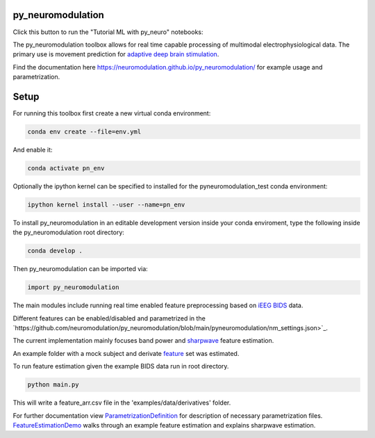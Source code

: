 py_neuromodulation
==================

.. image:: https://app.travis-ci.com/neuromodulation/py_neuromodulation.svg?branch=main
    :target: https://app.travis-ci.com/neuromodulation/py_neuromodulation

Click this button to run the "Tutorial ML with py_neuro" notebooks:

.. image:: https://mybinder.org/badge_logo.svg
 :target: https://mybinder.org/v2/gh/neuromodulation/py_neuromodulation/HEAD

The py_neuromodulation toolbox allows for real time capable processing of multimodal electrophysiological data. The primary use is movement prediction for `adaptive deep brain stimulation <https://pubmed.ncbi.nlm.nih.gov/30607748/>`_.

Find the documentation here https://neuromodulation.github.io/py_neuromodulation/ for example usage and parametrization.

Setup
=====

For running this toolbox first create a new virtual conda environment:

.. code-block::

    conda env create --file=env.yml

And enable it:

.. code-block::

    conda activate pn_env

Optionally the ipython kernel can be specified to installed for the pyneuromodulation_test conda environment:

.. code-block::

    ipython kernel install --user --name=pn_env

To install py_neuromodulation in an editable development version inside your conda enviroment, type the following inside the py_neuromodulation root directory:

.. code-block::

    conda develop .

Then py_neuromodulation can be imported via:

.. code-block::

    import py_neuromodulation

The main modules include running real time enabled feature preprocessing based on `iEEG BIDS <https://www.nature.com/articles/s41597-019-0105-7>`_ data.

Different features can be enabled/disabled and parametrized in the `https://github.com/neuromodulation/py_neuromodulation/blob/main/pyneuromodulation/nm_settings.json>`_.

The current implementation mainly focuses band power and `sharpwave <https://www.sciencedirect.com/science/article/abs/pii/S1364661316302182>`_ feature estimation.

An example folder with a mock subject and derivate `feature <https://github.com/neuromodulation/py_neuromodulation/tree/main/examples/data>`_ set was estimated.

To run feature estimation given the example BIDS data run in root directory.

.. code-block::

    python main.py

This will write a feature_arr.csv file in the 'examples/data/derivatives' folder.

For further documentation view `ParametrizationDefinition <ParametrizationDefinition.html#>`_ for description of necessary parametrization files.
`FeatureEstimationDemo <FeatureEstimationDemo.html#>`_ walks through an example feature estimation and explains sharpwave estimation.
